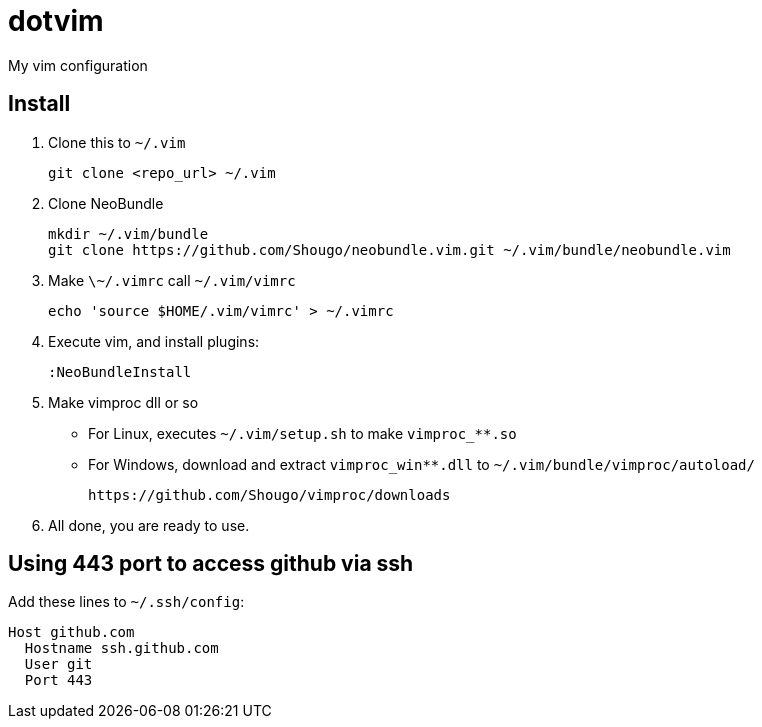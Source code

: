 dotvim
======

My vim configuration

Install
------

. Clone this to ++~/.vim++
+
[source,sh]
----
git clone <repo_url> ~/.vim
----

. Clone NeoBundle
+
[source,sh]
----
mkdir ~/.vim/bundle
git clone https://github.com/Shougo/neobundle.vim.git ~/.vim/bundle/neobundle.vim
----

. Make ++\~/.vimrc++ call ++~/.vim/vimrc++
+
[source,sh]
----
echo 'source $HOME/.vim/vimrc' > ~/.vimrc
----

. Execute vim, and install plugins:
+
----
:NeoBundleInstall
----

. Make vimproc dll or so
+
** For Linux, executes ++~/.vim/setup.sh++ to make ++vimproc_**.so++
** For Windows, download and extract ++vimproc_win**.dll++ to
++~/.vim/bundle/vimproc/autoload/++ 
+
----
https://github.com/Shougo/vimproc/downloads
----

. All done, you are ready to use.

Using 443 port to access github via ssh
---------------------------------------

Add these lines to ++~/.ssh/config++:

--------------------
Host github.com
  Hostname ssh.github.com
  User git
  Port 443
--------------------
